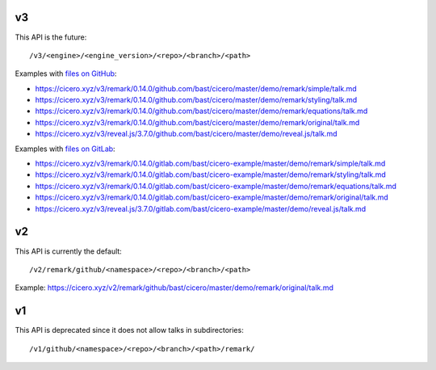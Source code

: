 

v3
==

This API is the future::

  /v3/<engine>/<engine_version>/<repo>/<branch>/<path>

Examples with `files on GitHub <https://github.com/bast/cicero/tree/master/demo>`__:

- https://cicero.xyz/v3/remark/0.14.0/github.com/bast/cicero/master/demo/remark/simple/talk.md
- https://cicero.xyz/v3/remark/0.14.0/github.com/bast/cicero/master/demo/remark/styling/talk.md
- https://cicero.xyz/v3/remark/0.14.0/github.com/bast/cicero/master/demo/remark/equations/talk.md
- https://cicero.xyz/v3/remark/0.14.0/github.com/bast/cicero/master/demo/remark/original/talk.md
- https://cicero.xyz/v3/reveal.js/3.7.0/github.com/bast/cicero/master/demo/reveal.js/talk.md

Examples with `files on GitLab <https://gitlab.com/bast/cicero-example/tree/master/demo>`__:

- https://cicero.xyz/v3/remark/0.14.0/gitlab.com/bast/cicero-example/master/demo/remark/simple/talk.md
- https://cicero.xyz/v3/remark/0.14.0/gitlab.com/bast/cicero-example/master/demo/remark/styling/talk.md
- https://cicero.xyz/v3/remark/0.14.0/gitlab.com/bast/cicero-example/master/demo/remark/equations/talk.md
- https://cicero.xyz/v3/remark/0.14.0/gitlab.com/bast/cicero-example/master/demo/remark/original/talk.md
- https://cicero.xyz/v3/reveal.js/3.7.0/gitlab.com/bast/cicero-example/master/demo/reveal.js/talk.md


v2
==

This API is currently the default::

  /v2/remark/github/<namespace>/<repo>/<branch>/<path>

Example: https://cicero.xyz/v2/remark/github/bast/cicero/master/demo/remark/original/talk.md


v1
==

This API is deprecated since it does not allow talks in subdirectories::

  /v1/github/<namespace>/<repo>/<branch>/<path>/remark/
